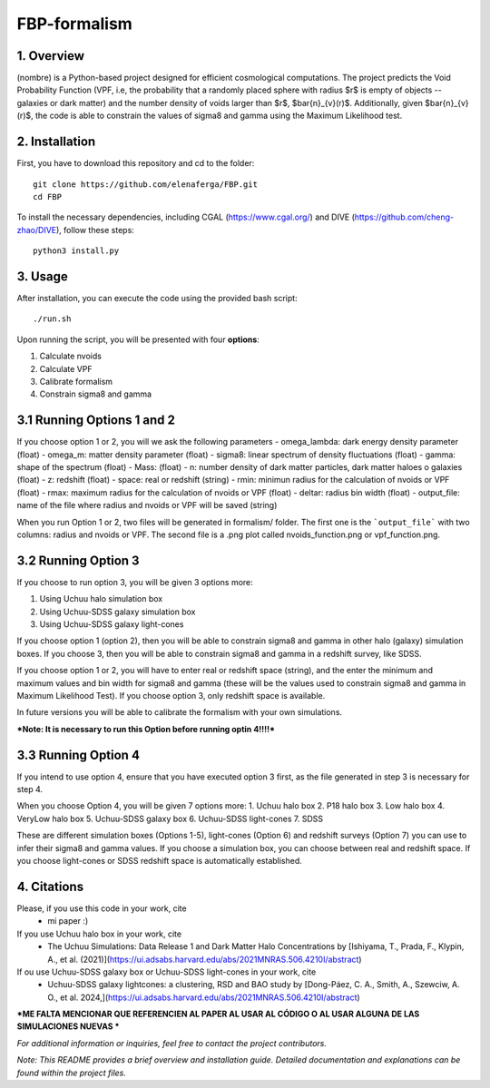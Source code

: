 FBP-formalism
=============

1. Overview
------------

(nombre) is a Python-based project designed for efficient cosmological computations. The project predicts the Void Probability Function (VPF, i.e, the probability that a randomly placed sphere with radius $r$ is empty of objects -- galaxies or dark matter) and the number density of voids larger than $r$, $\bar{n}_{v}(r)$. Additionally, given $\bar{n}_{v}(r)$, the code is able to constrain the values of sigma8 and gamma using the Maximum Likelihood test.

2. Installation
---------------

First, you have to download this repository and cd to the folder::

    git clone https://github.com/elenaferga/FBP.git
    cd FBP

To install the necessary dependencies, including CGAL (https://www.cgal.org/) and DIVE (https://github.com/cheng-zhao/DIVE), follow these steps::

    python3 install.py


3. Usage
--------

After installation, you can execute the code using the provided bash script::

    ./run.sh

Upon running the script, you will be presented with four **options**::

1. Calculate nvoids

2. Calculate VPF

3. Calibrate formalism

4. Constrain sigma8 and gamma


3.1 Running Options 1 and 2
---------------------------

If you choose option 1 or 2, you will we ask the following parameters
- omega_lambda: dark energy density parameter (float)
- omega_m: matter density parameter (float)
- sigma8: linear spectrum of density fluctuations (float)
- gamma: shape of the spectrum (float)
- Mass: (float)
- n: number density of dark matter particles, dark matter haloes o galaxies (float)
- z: redshift (float)
- space: real or redshift (string)
- rmin: minimun radius for the calculation of nvoids or VPF (float)
- rmax: maximum radius for the calculation of nvoids or VPF (float)
- deltar: radius bin width (float)
- output_file: name of the file where radius and nvoids or VPF will be saved (string)

When you run Option 1 or 2, two files will be generated in formalism/ folder. The first one is the ```output_file``` with two columns: radius and nvoids or VPF. The second file is a .png plot called nvoids_function.png or vpf_function.png. 

3.2 Running Option 3
--------------------

If you choose to run option 3, you will be given 3 options more:

1. Using Uchuu halo simulation box
2. Using Uchuu-SDSS galaxy simulation box
3. Using Uchuu-SDSS galaxy light-cones

If you choose option 1 (option 2), then you will be able to constrain sigma8 and gamma in other halo (galaxy) simulation boxes. If you choose 3, then you will be able to constrain sigma8 and gamma in a redshift survey, like SDSS.

If you choose option 1 or 2, you will have to enter real or redshift space (string), and the enter the minimum and maximum values and bin width for sigma8 and gamma (these will be the values used to constrain sigma8 and gamma in Maximum Likelihood Test). If you choose option 3, only redshift space is available.  

In future versions you will be able to calibrate the formalism with your own simulations.

***Note: It is necessary to run this Option before running optin 4!!!!***


3.3 Running Option 4
--------------------

If you intend to use option 4, ensure that you have executed option 3 first, as the file generated in step 3 is necessary for step 4.

When you choose Option 4, you will be given 7 options more:
1. Uchuu halo box
2. P18 halo box
3. Low halo box
4. VeryLow halo box
5. Uchuu-SDSS galaxy box
6. Uchuu-SDSS light-cones
7. SDSS

These are different simulation boxes (Options 1-5), light-cones (Option 6) and redshift surveys (Option 7) you can use to infer their sigma8 and gamma values. If you choose a simulation box, you can choose between real and redshift space. If you choose light-cones or SDSS redshift space is automatically established.

4. Citations
------------

Please, if you use this code in your work, cite 
    * mi paper :)

If you use Uchuu halo box in your work, cite 
    * The Uchuu Simulations: Data Release 1 and Dark Matter Halo Concentrations by [Ishiyama, T., Prada, F., Klypin, A., et al. (2021)](https://ui.adsabs.harvard.edu/abs/2021MNRAS.506.4210I/abstract)

If ou use Uchuu-SDSS galaxy box or Uchuu-SDSS light-cones in your work, cite 
    * Uchuu-SDSS galaxy lightcones: a clustering, RSD and BAO study by [Dong-Páez, C. A., Smith, A., Szewciw, A. O., et al. 2024,](https://ui.adsabs.harvard.edu/abs/2021MNRAS.506.4210I/abstract)

***ME FALTA MENCIONAR QUE REFERENCIEN AL PAPER AL USAR AL CÓDIGO O AL USAR ALGUNA DE LAS SIMULACIONES NUEVAS ***


*For additional information or inquiries, feel free to contact the project contributors.*

*Note: This README provides a brief overview and installation guide. Detailed documentation and explanations can be found within the project files.*
